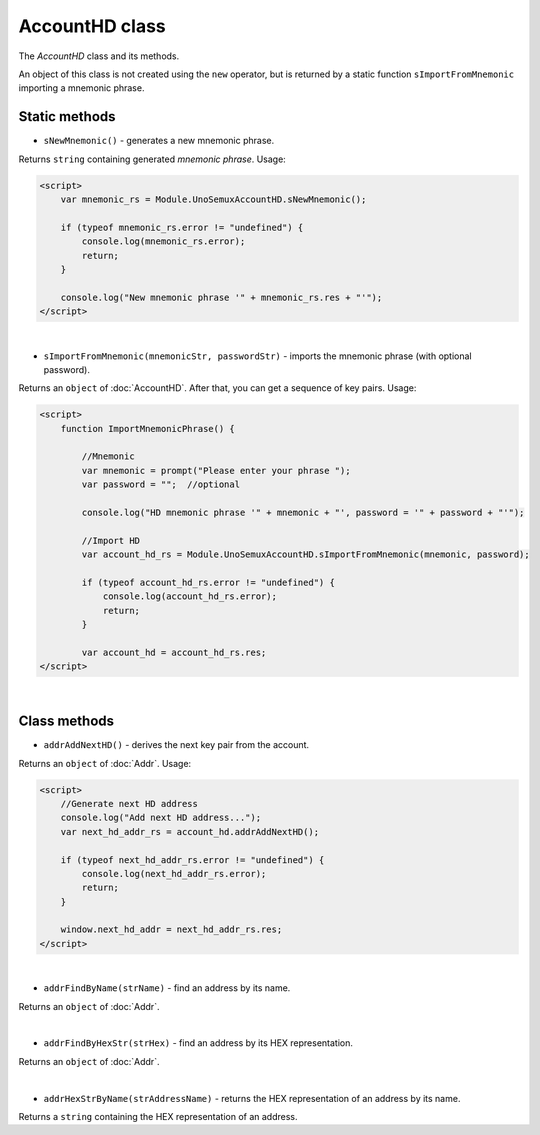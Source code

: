 AccountHD class
===============

The `AccountHD` class and its methods.

An object of this class is not created using the ``new`` operator,
but is returned by a static function ``sImportFromMnemonic`` importing a mnemonic phrase.


Static methods
--------------

- ``sNewMnemonic()`` - generates a new mnemonic phrase.

Returns ``string`` containing generated `mnemonic phrase`. Usage:

.. code-block:: html

  <script>
      var mnemonic_rs = Module.UnoSemuxAccountHD.sNewMnemonic();

      if (typeof mnemonic_rs.error != "undefined") {
          console.log(mnemonic_rs.error);
          return;
      }

      console.log("New mnemonic phrase '" + mnemonic_rs.res + "'");
  </script>

|

- ``sImportFromMnemonic(mnemonicStr, passwordStr)`` - imports the mnemonic phrase (with optional password).

Returns an ``object`` of :doc:`AccountHD`. After that, you can get a sequence of key pairs. Usage:

.. code-block:: html

  <script>
      function ImportMnemonicPhrase() {

          //Mnemonic
          var mnemonic = prompt("Please enter your phrase ");
          var password = "";  //optional

          console.log("HD mnemonic phrase '" + mnemonic + "', password = '" + password + "'");

          //Import HD
          var account_hd_rs = Module.UnoSemuxAccountHD.sImportFromMnemonic(mnemonic, password);

          if (typeof account_hd_rs.error != "undefined") {
              console.log(account_hd_rs.error);
              return;
          }

          var account_hd = account_hd_rs.res;
  </script>

|

Class methods
-------------

- ``addrAddNextHD()`` - derives the next key pair from the account.

Returns an ``object`` of :doc:`Addr`. Usage:

.. code-block:: html

  <script>
      //Generate next HD address
      console.log("Add next HD address...");
      var next_hd_addr_rs = account_hd.addrAddNextHD();

      if (typeof next_hd_addr_rs.error != "undefined") {
          console.log(next_hd_addr_rs.error);
          return;
      }

      window.next_hd_addr = next_hd_addr_rs.res;
  </script>

|

- ``addrFindByName(strName)`` - find an address by its name.

Returns an ``object`` of :doc:`Addr`.

|

- ``addrFindByHexStr(strHex)`` - find an address by its HEX representation.

Returns an ``object`` of :doc:`Addr`.

|

- ``addrHexStrByName(strAddressName)`` - returns the HEX representation of an address by its name.

Returns a ``string`` containing the HEX representation of an address.

